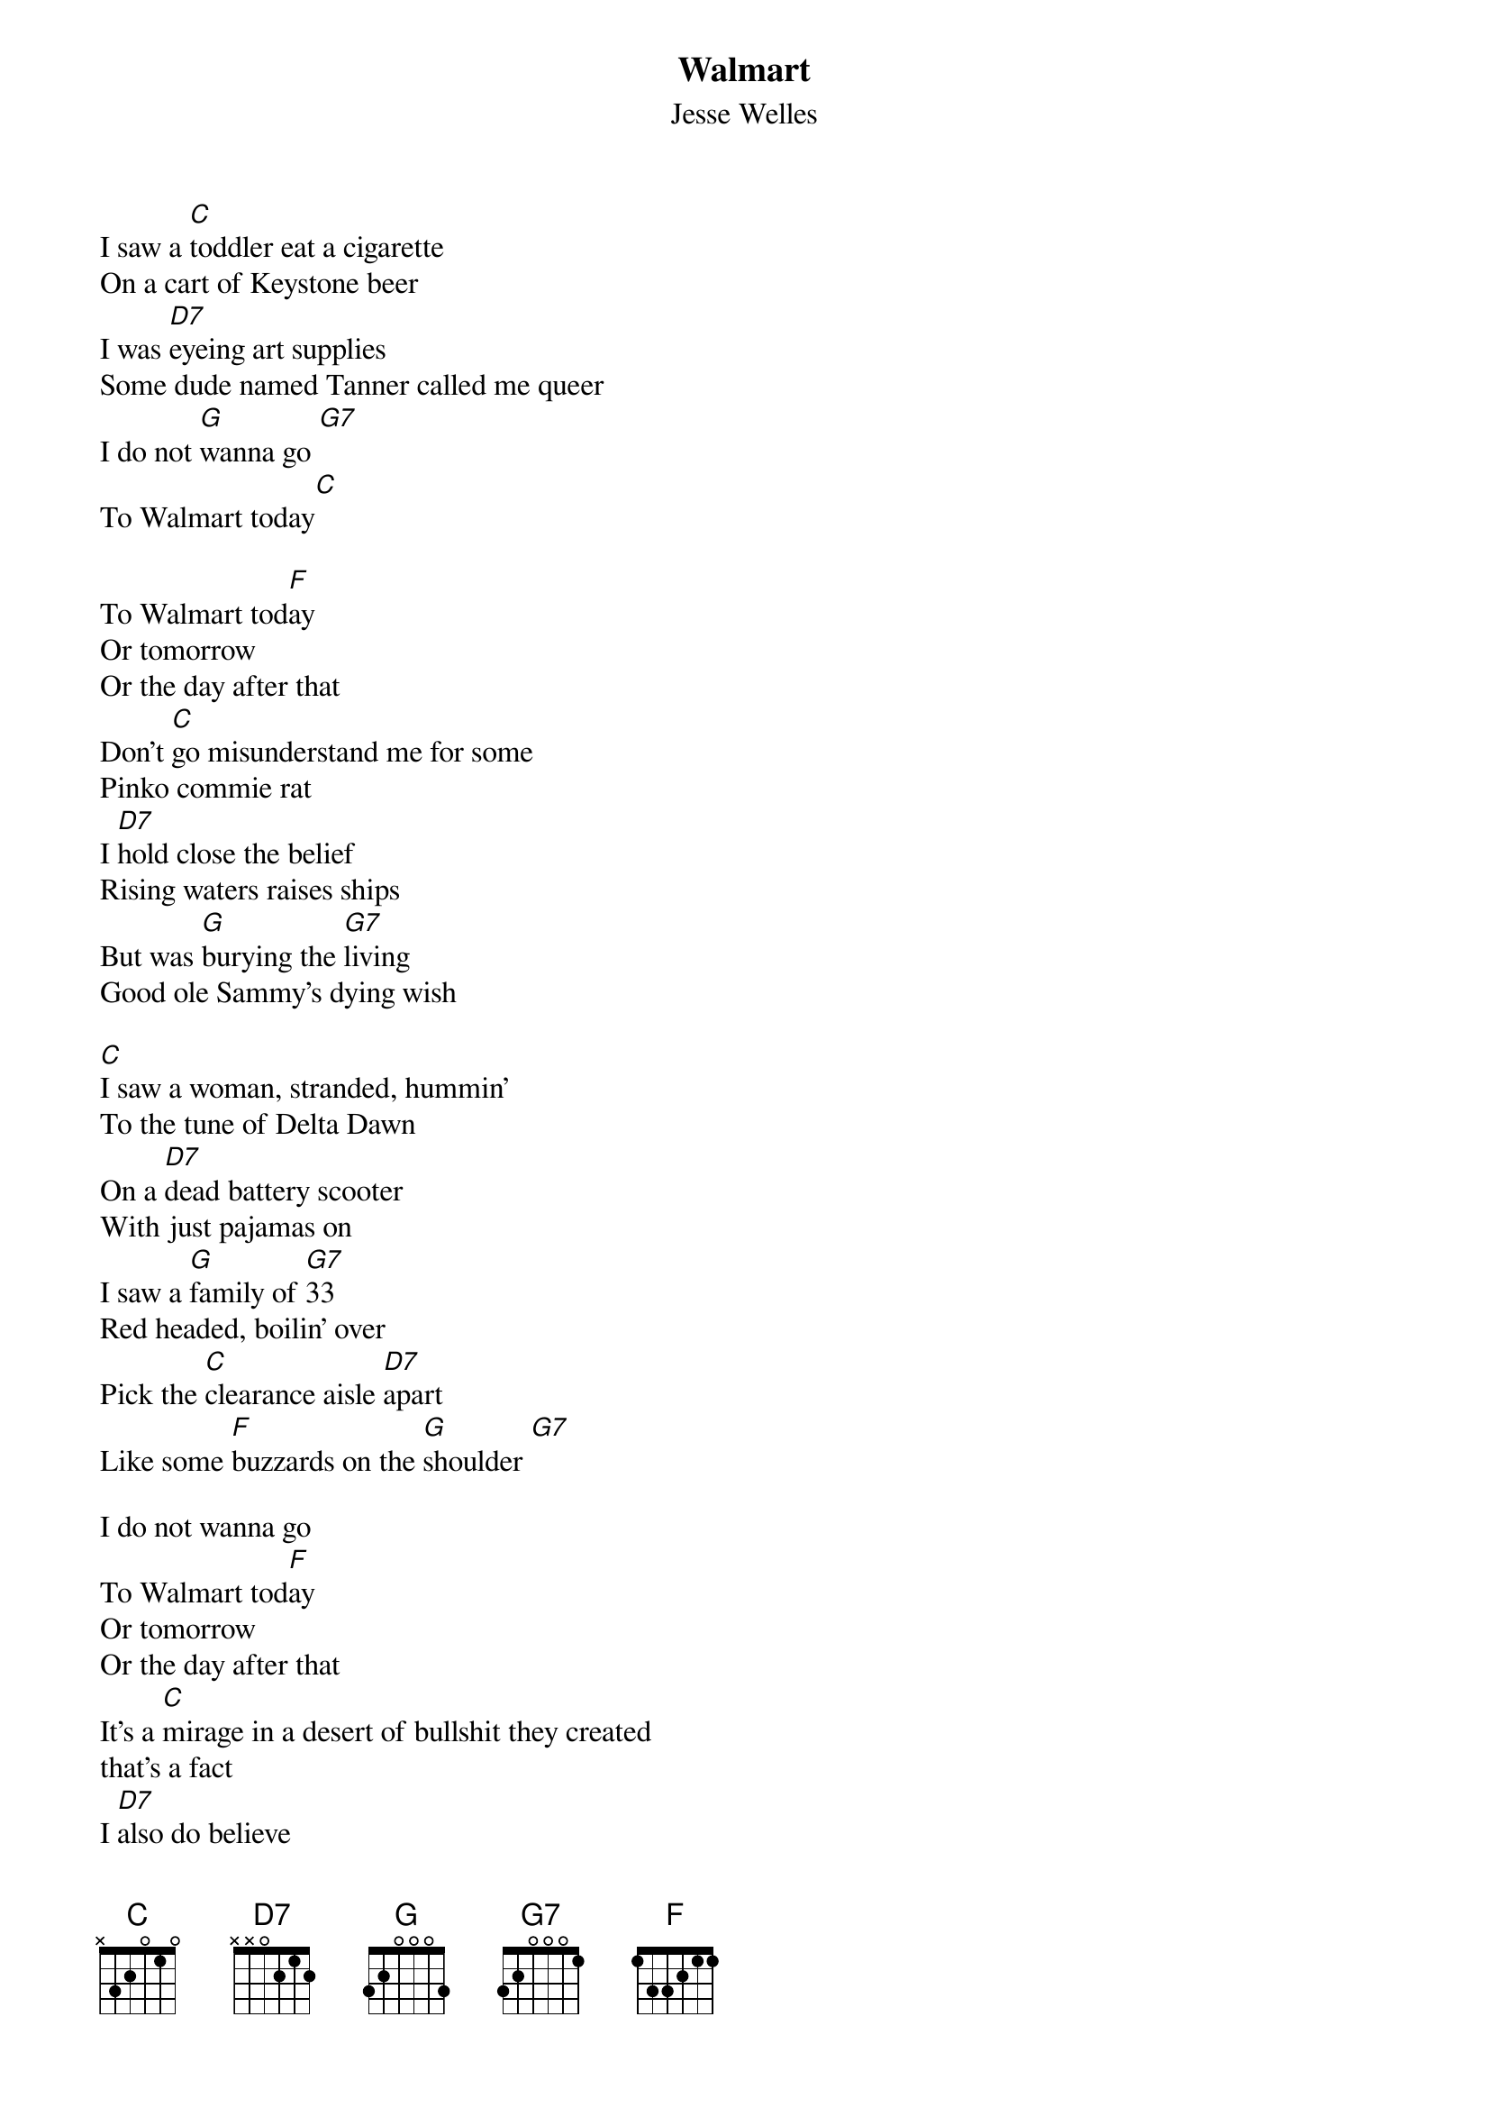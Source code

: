 {t: Walmart}
{st: Jesse Welles}

I saw a [C]toddler eat a cigarette
On a cart of Keystone beer
I was [D7]eyeing art supplies
Some dude named Tanner called me queer
I do not [G]wanna go [G7]
To Walmart today[C]

To Walmart tod[F]ay
Or tomorrow
Or the day after that
Don't [C]go misunderstand me for some
Pinko commie rat
I [D7]hold close the belief
Rising waters raises ships
But was [G]burying the [G7]living
Good ole Sammy's dying wish

[C]I saw a woman, stranded, hummin'
To the tune of Delta Dawn
On a [D7]dead battery scooter
With just pajamas on
I saw a [G]family of [G7]33
Red headed, boilin' over
Pick the [C]clearance aisle [D7]apart
Like some [F]buzzards on the [G]shoulder [G7]

I do not wanna go
To Walmart tod[F]ay
Or tomorrow
Or the day after that
It's a [C]mirage in a desert of bullshit they created
that's a fact
I [D7]also do believe
to the victor goes the prize
but to [G]keep a good man [G7]down
is just a somethin' I despise

I saw a [C]serpent in the produce
coiled, hissin', talkin' smack
He was [D7]talkin' about prices
Some shit about rollin' back
I do not [G]wanna go [G7]
To Walmart tod[C]ay

I saw a 'hundred-four year old woman
bolted to a register countin' change
Her [D7]manager was ten years old
With a smartphone for a brain
I do not [G]wanna go [G7]
To Walmart tod[C]ay

To Walmart tod[F]ay
Or tomorrow
Or the day after that
Don't [C]go misunderstand me for some
Pinko commie rat
I [D7]hold close the belief
Rising waters raises ships
But was [G]burying the [G7]living
Good ole Sammy's dying wish
